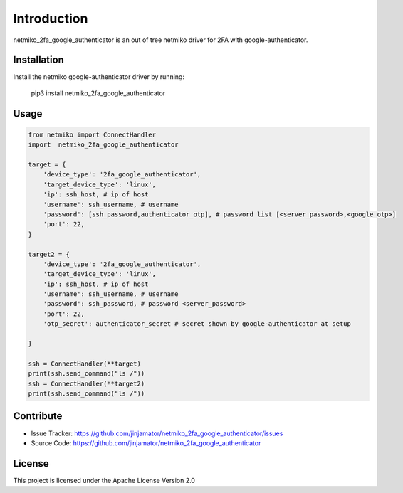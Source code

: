 Introduction
==================


netmiko_2fa_google_authenticator is an out of tree netmiko driver for 2FA with google-authenticator.


Installation
------------

Install the netmiko google-authenticator driver by running:

    pip3 install netmiko_2fa_google_authenticator

Usage
-----

.. code-block:: python

    from netmiko import ConnectHandler
    import  netmiko_2fa_google_authenticator

    target = {
        'device_type': '2fa_google_authenticator',
        'target_device_type': 'linux',
        'ip': ssh_host, # ip of host
        'username': ssh_username, # username
        'password': [ssh_password,authenticator_otp], # password list [<server_password>,<google otp>]
        'port': 22,
    }

    target2 = {
        'device_type': '2fa_google_authenticator',
        'target_device_type': 'linux',
        'ip': ssh_host, # ip of host
        'username': ssh_username, # username
        'password': ssh_password, # password <server_password>
        'port': 22,
        'otp_secret': authenticator_secret # secret shown by google-authenticator at setup
        
    }

    ssh = ConnectHandler(**target)
    print(ssh.send_command("ls /"))
    ssh = ConnectHandler(**target2) 
    print(ssh.send_command("ls /"))

Contribute
----------

- Issue Tracker: https://github.com/jinjamator/netmiko_2fa_google_authenticator/issues
- Source Code: https://github.com/jinjamator/netmiko_2fa_google_authenticator

License
-----------------

This project is licensed under the Apache License Version 2.0